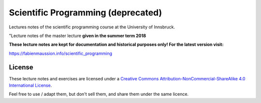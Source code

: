 .. -*- rst -*- -*- restructuredtext -*-
.. This file should be written using restructured text conventions

===================================
Scientific Programming (deprecated)
===================================

Lectures notes of the scientific programming course at the University of Innsbruck.

"Lecture notes of the master lecture **given in the summer term 2018**

**These lecture notes are kept for documentation and historical purposes only! For the latest version visit:**
   
https://fabienmaussion.info/scientific_programming


License
-------

.. image:: http://mirrors.creativecommons.org/presskit/buttons/88x31/svg/by-nc-sa.eu.svg
        :target: https://creativecommons.org/licenses/by-nc-sa/4.0/
        :alt: Creative Commons License
        
These lecture notes and exercises are licensed under a `Creative Commons Attribution-NonCommercial-ShareAlike 4.0 International License <https://creativecommons.org/licenses/by-nc-sa/4.0/>`_.

Feel free to use / adapt them, but don't sell them, and share them under the same licence.

